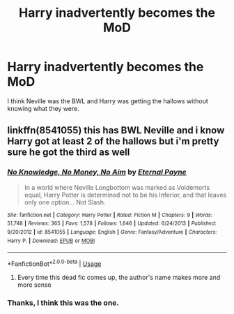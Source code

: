 #+TITLE: Harry inadvertently becomes the MoD

* Harry inadvertently becomes the MoD
:PROPERTIES:
:Author: GhostPaths
:Score: 26
:DateUnix: 1592427932.0
:DateShort: 2020-Jun-18
:FlairText: What's That Fic?
:END:
I think Neville was the BWL and Harry was getting the hallows without knowing what they were.


** linkffn(8541055) this has BWL Neville and i know Harry got at least 2 of the hallows but i'm pretty sure he got the third as well
:PROPERTIES:
:Author: brockothrow
:Score: 3
:DateUnix: 1592452792.0
:DateShort: 2020-Jun-18
:END:

*** [[https://www.fanfiction.net/s/8541055/1/][*/No Knowledge, No Money, No Aim/*]] by [[https://www.fanfiction.net/u/4263085/Eternal-Payne][/Eternal Payne/]]

#+begin_quote
  In a world where Neville Longbottom was marked as Voldemorts equal, Harry Potter is determined not to be his Inferior, and that leaves only one option... Not Slash.
#+end_quote

^{/Site/:} ^{fanfiction.net} ^{*|*} ^{/Category/:} ^{Harry} ^{Potter} ^{*|*} ^{/Rated/:} ^{Fiction} ^{M} ^{*|*} ^{/Chapters/:} ^{9} ^{*|*} ^{/Words/:} ^{51,748} ^{*|*} ^{/Reviews/:} ^{365} ^{*|*} ^{/Favs/:} ^{1,578} ^{*|*} ^{/Follows/:} ^{1,646} ^{*|*} ^{/Updated/:} ^{6/24/2013} ^{*|*} ^{/Published/:} ^{9/20/2012} ^{*|*} ^{/id/:} ^{8541055} ^{*|*} ^{/Language/:} ^{English} ^{*|*} ^{/Genre/:} ^{Fantasy/Adventure} ^{*|*} ^{/Characters/:} ^{Harry} ^{P.} ^{*|*} ^{/Download/:} ^{[[http://www.ff2ebook.com/old/ffn-bot/index.php?id=8541055&source=ff&filetype=epub][EPUB]]} ^{or} ^{[[http://www.ff2ebook.com/old/ffn-bot/index.php?id=8541055&source=ff&filetype=mobi][MOBI]]}

--------------

*FanfictionBot*^{2.0.0-beta} | [[https://github.com/tusing/reddit-ffn-bot/wiki/Usage][Usage]]
:PROPERTIES:
:Author: FanfictionBot
:Score: 4
:DateUnix: 1592452807.0
:DateShort: 2020-Jun-18
:END:

**** Every time this dead fic comes up, the author's name makes more and more sense
:PROPERTIES:
:Author: Redditor-K
:Score: 2
:DateUnix: 1592489291.0
:DateShort: 2020-Jun-18
:END:


*** Thanks, I think this was the one.
:PROPERTIES:
:Author: GhostPaths
:Score: 4
:DateUnix: 1592454767.0
:DateShort: 2020-Jun-18
:END:
